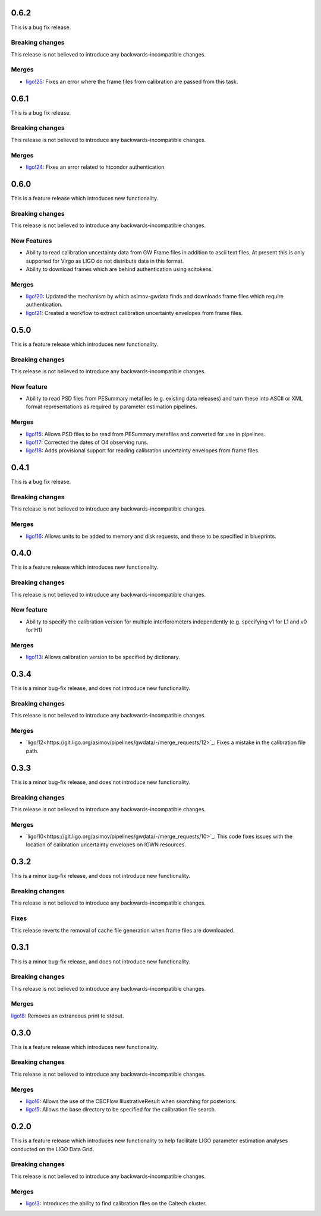 0.6.2
=====

This is a bug fix release.

Breaking changes
----------------

This release is not believed to introduce any backwards-incompatible changes.

Merges
------

+ `ligo!25 <https://git.ligo.org/asimov/pipelines/gwdata/-/merge_requests/25>`_: Fixes an error where the frame files from calibration are passed from this task.

0.6.1
=====

This is a bug fix release.

Breaking changes
----------------

This release is not believed to introduce any backwards-incompatible changes.

Merges
------

+ `ligo!24 <https://git.ligo.org/asimov/pipelines/gwdata/-/merge_requests/24>`_: Fixes an error related to htcondor authentication.



0.6.0
=====

This is a feature release which introduces new functionality.

Breaking changes
----------------

This release is not believed to introduce any backwards-incompatible changes.

New Features
------------

+ Ability to read calibration uncertainty data from GW Frame files in addition to ascii text files. At present this is only supported for Virgo as LIGO do not distribute data in this format.
+ Ability to download frames which are behind authentication using scitokens.

Merges
------

+ `ligo!20 <https://git.ligo.org/asimov/pipelines/gwdata/-/merge_requests/20>`_: Updated the mechanism by which asimov-gwdata finds and downloads frame files which require authentication.
+ `ligo!21 <https://git.ligo.org/asimov/pipelines/gwdata/-/merge_requests/21>`_: Created a workflow to extract calibration uncertainty envelopes from frame files.

0.5.0
=====

This is a feature release which introduces new functionality.

Breaking changes
----------------

This release is not believed to introduce any backwards-incompatible changes.


New feature
-----------

+ Ability to read PSD files from PESummary metafiles (e.g. existing data releases) and turn these into ASCII or XML format representations as required by parameter estimation pipelines.

Merges
------

+ `ligo!15 <https://git.ligo.org/asimov/pipelines/gwdata/-/merge_requests/15>`_: Allows PSD files to be read from PESummary metafiles and converted for use in pipelines.
+ `ligo!17 <https://git.ligo.org/asimov/pipelines/gwdata/-/merge_requests/17>`_: Corrected the dates of O4 observing runs.
+ `ligo!18 <https://git.ligo.org/asimov/pipelines/gwdata/-/merge_requests/18>`_: Adds provisional support for reading calibration uncertainty envelopes from frame files.

0.4.1
=====

This is a bug fix release.

Breaking changes
----------------

This release is not believed to introduce any backwards-incompatible changes.

Merges
------

+ `ligo!16 <https://git.ligo.org/asimov/pipelines/gwdata/-/merge_requests/16>`_: Allows units to be added to memory and disk requests, and these to be specified in blueprints.

0.4.0
=====

This is a feature release which introduces new functionality.

Breaking changes
-----------------

This release is not believed to introduce any backwards-incompatible changes.

New feature
-----------

+ Ability to specify the calibration version for multiple interferometers independently (e.g. specifying v1 for L1 and v0 for H1)

Merges
------

+ `ligo!13 <https://git.ligo.org/asimov/pipelines/gwdata/-/merge_requests/13>`_: Allows calibration version to be specified by dictionary.


0.3.4
=====


This is a minor bug-fix release, and does not introduce new functionality.

Breaking changes
----------------

This release is not believed to introduce any backwards-incompatible changes.

Merges
------

+ `ligo!12<https://git.ligo.org/asimov/pipelines/gwdata/-/merge_requests/12>`_: Fixes a mistake in the calibration file path.


0.3.3
=====

This is a minor bug-fix release, and does not introduce new functionality.

Breaking changes
----------------

This release is not believed to introduce any backwards-incompatible changes.

Merges
------

+ `ligo!10<https://git.ligo.org/asimov/pipelines/gwdata/-/merge_requests/10>`_: This code fixes issues with the location of calibration uncertainty envelopes on IGWN resources.




0.3.2
=====

This is a minor bug-fix release, and does not introduce new functionality.

Breaking changes
----------------

This release is not believed to introduce any backwards-incompatible changes.

Fixes
-----

This release reverts the removal of cache file generation when frame files are downloaded.

0.3.1
=====

This is a minor bug-fix release, and does not introduce new functionality.

Breaking changes
----------------

This release is not believed to introduce any backwards-incompatible changes.

Merges
------

`ligo!8 <https://git.ligo.org/asimov/pipelines/gwdata/-/merge_requests/8>`_: Removes an extraneous print to stdout.


0.3.0
=====

This is a feature release which introduces new functionality.

Breaking changes
-----------------

This release is not believed to introduce any backwards-incompatible changes.

Merges
------

+ `ligo!6 <https://git.ligo.org/asimov/pipelines/gwdata/-/merge_requests/6>`_: Allows the use of the CBCFlow IllustrativeResult when searching for posteriors.
+ `ligo!5 <https://git.ligo.org/asimov/pipelines/gwdata/-/merge_requests/5>`_: Allows the base directory to be specified for the calibration file search.

0.2.0
=====

This is a feature release which introduces new functionality to help facilitate LIGO parameter estimation analyses conducted on the LIGO Data Grid.

Breaking changes
----------------

This release is not believed to introduce any backwards-incompatible changes.

Merges
------
+ `ligo!3 <https://git.ligo.org/asimov/pipelines/gwdata/-/merge_requests/3>`_: Introduces the ability to find calibration files on the Caltech cluster.


